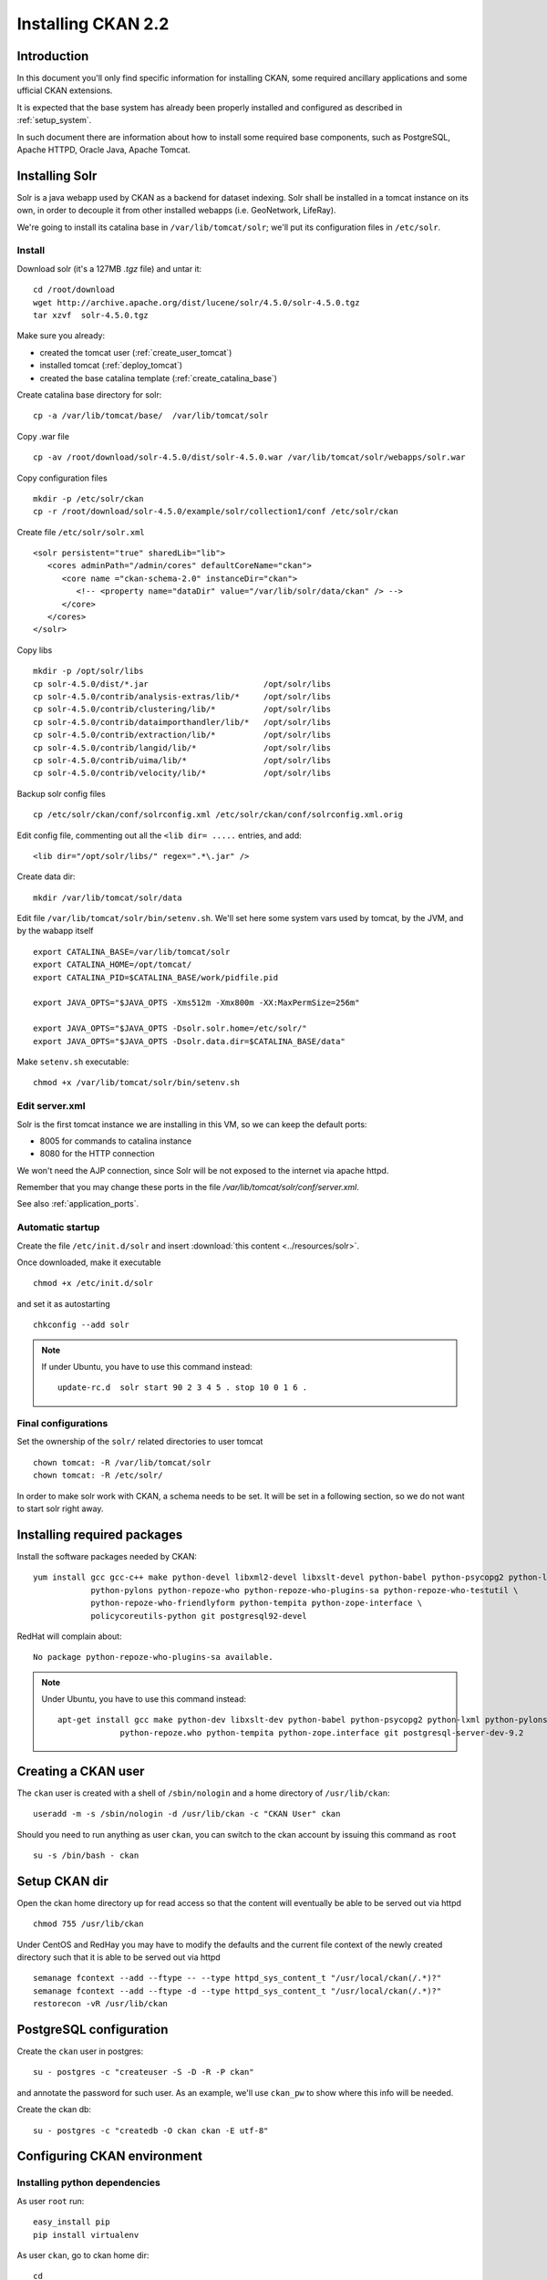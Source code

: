 .. _install_ckan:

###################
Installing CKAN 2.2
###################

============
Introduction
============

In this document you'll only find specific information for installing CKAN, some required ancillary applications 
and some ufficial CKAN extensions.

It is expected that the base system has already been properly installed and configured as described in :ref:`setup_system`.

In such document there are information about how to install some required base components, such as PostgreSQL, 
Apache HTTPD, Oracle Java, Apache Tomcat.


===============
Installing Solr
===============

Solr is a java webapp used by CKAN as a backend for dataset indexing.  
Solr shall be installed in a tomcat instance on its own, in order to decouple it from other installed webapps (i.e. GeoNetwork, LifeRay).

We're going to install its catalina base in ``/var/lib/tomcat/solr``; we'll put its configuration files 
in ``/etc/solr``.

Install
-------

Download solr (it's a 127MB *.tgz* file) and untar it::

   cd /root/download
   wget http://archive.apache.org/dist/lucene/solr/4.5.0/solr-4.5.0.tgz
   tar xzvf  solr-4.5.0.tgz
   
Make sure you already:

- created the tomcat user (:ref:`create_user_tomcat`)
- installed tomcat (:ref:`deploy_tomcat`)
- created the base catalina template (:ref:`create_catalina_base`)


Create catalina base directory for solr::

   cp -a /var/lib/tomcat/base/  /var/lib/tomcat/solr

Copy .war file ::

   cp -av /root/download/solr-4.5.0/dist/solr-4.5.0.war /var/lib/tomcat/solr/webapps/solr.war
   
Copy configuration files ::

   mkdir -p /etc/solr/ckan
   cp -r /root/download/solr-4.5.0/example/solr/collection1/conf /etc/solr/ckan
   
Create file ``/etc/solr/solr.xml`` ::

   <solr persistent="true" sharedLib="lib">
      <cores adminPath="/admin/cores" defaultCoreName="ckan">
         <core name ="ckan-schema-2.0" instanceDir="ckan"> 
            <!-- <property name="dataDir" value="/var/lib/solr/data/ckan" /> -->
         </core>
      </cores>
   </solr>
   
Copy libs ::
   
   mkdir -p /opt/solr/libs
   cp solr-4.5.0/dist/*.jar                        /opt/solr/libs
   cp solr-4.5.0/contrib/analysis-extras/lib/*     /opt/solr/libs
   cp solr-4.5.0/contrib/clustering/lib/*          /opt/solr/libs
   cp solr-4.5.0/contrib/dataimporthandler/lib/*   /opt/solr/libs
   cp solr-4.5.0/contrib/extraction/lib/*          /opt/solr/libs
   cp solr-4.5.0/contrib/langid/lib/*              /opt/solr/libs
   cp solr-4.5.0/contrib/uima/lib/*                /opt/solr/libs
   cp solr-4.5.0/contrib/velocity/lib/*            /opt/solr/libs  

Backup solr config files ::

   cp /etc/solr/ckan/conf/solrconfig.xml /etc/solr/ckan/conf/solrconfig.xml.orig
   
Edit config file, commenting out all the  ``<lib dir= .....`` entries, and add::

   <lib dir="/opt/solr/libs/" regex=".*\.jar" />


Create data dir::
   
   mkdir /var/lib/tomcat/solr/data
   

Edit file ``/var/lib/tomcat/solr/bin/setenv.sh``. 
We'll set here some system vars used by tomcat, by the JVM, and by the wabapp itself

::

    export CATALINA_BASE=/var/lib/tomcat/solr
    export CATALINA_HOME=/opt/tomcat/
    export CATALINA_PID=$CATALINA_BASE/work/pidfile.pid

    export JAVA_OPTS="$JAVA_OPTS -Xms512m -Xmx800m -XX:MaxPermSize=256m"

    export JAVA_OPTS="$JAVA_OPTS -Dsolr.solr.home=/etc/solr/"
    export JAVA_OPTS="$JAVA_OPTS -Dsolr.data.dir=$CATALINA_BASE/data"

Make ``setenv.sh`` executable::

    chmod +x /var/lib/tomcat/solr/bin/setenv.sh
   
Edit server.xml
---------------

Solr is the first tomcat instance we are installing in this VM, so we can keep the default ports:

- 8005 for commands to catalina instance
- 8080 for the HTTP connection

We won't need the AJP connection, since Solr will be not exposed to the internet via apache httpd.

Remember that you may change these ports in the file `/var/lib/tomcat/solr/conf/server.xml`.

See also :ref:`application_ports`.


Automatic startup
-----------------

Create the file ``/etc/init.d/solr`` and insert :download:`this content <../resources/solr>`.

Once downloaded, make it executable ::

   chmod +x /etc/init.d/solr

and set it as autostarting  ::

   chkconfig --add solr
   
.. note::    
   If under Ubuntu, you have to use this command instead::
  
      update-rc.d  solr start 90 2 3 4 5 . stop 10 0 1 6 .
   

Final configurations
--------------------

Set the ownership of the ``solr/`` related directories to user tomcat ::

   chown tomcat: -R /var/lib/tomcat/solr
   chown tomcat: -R /etc/solr/
   
In order to make solr work with CKAN, a schema needs to be set.
It will be set in a following section, so we do not want to start solr right away.  

============================
Installing required packages
============================

Install the software packages needed by CKAN::

   yum install gcc gcc-c++ make python-devel libxml2-devel libxslt-devel python-babel python-psycopg2 python-lxml \
               python-pylons python-repoze-who python-repoze-who-plugins-sa python-repoze-who-testutil \
               python-repoze-who-friendlyform python-tempita python-zope-interface \ 
               policycoreutils-python git postgresql92-devel

RedHat will complain about:: 

   No package python-repoze-who-plugins-sa available.

.. note::    
   Under Ubuntu, you have to use this command instead::
   
      apt-get install gcc make python-dev libxslt-dev python-babel python-psycopg2 python-lxml python-pylons \
                   python-repoze.who python-tempita python-zope.interface git postgresql-server-dev-9.2
       

====================
Creating a CKAN user
====================
 
The ``ckan`` user is created with a shell of ``/sbin/nologin`` and a home directory of ``/usr/lib/ckan``::

   useradd -m -s /sbin/nologin -d /usr/lib/ckan -c "CKAN User" ckan

Should you need to run anything as user ``ckan``, you can switch to the ckan account
by issuing this command as ``root`` ::
   
   su -s /bin/bash - ckan

==============
Setup CKAN dir
==============

Open the ckan home directory up for read access so that the content 
will eventually be able to be served out via httpd ::

   chmod 755 /usr/lib/ckan

Under CentOS and RedHay you may have to modify the defaults and the current file context of the newly created directory 
such that it is able to be served out via httpd ::

   semanage fcontext --add --ftype -- --type httpd_sys_content_t "/usr/local/ckan(/.*)?"
   semanage fcontext --add --ftype -d --type httpd_sys_content_t "/usr/local/ckan(/.*)?"
   restorecon -vR /usr/lib/ckan
    
========================
PostgreSQL configuration
========================

Create the ``ckan`` user in postgres::

   su - postgres -c "createuser -S -D -R -P ckan"
   
and annotate the password for such user.
As an example, we'll use ``ckan_pw`` to show where this info will be needed.

Create the ckan db::

   su - postgres -c "createdb -O ckan ckan -E utf-8"


============================
Configuring CKAN environment
============================


Installing python dependencies
------------------------------

As user ``root`` run::

   easy_install pip
   pip install virtualenv


As user ``ckan``, go to ckan home dir::

   cd
   
Create a virtualenv called ``default``::

   virtualenv --no-site-packages default
   
Activate the vitualenv::
   
   . default/bin/activate
   
Download and install CKAN::

   pip install -e 'git+https://github.com/ckan/ckan.git@release-v2.2#egg=ckan'
   
Enable pgsql92 path (not needed for Ubuntu)::   
   
   export PATH=$PATH:/usr/pgsql-9.2/bin/
   
Download and install the necessary Python modules to run CKAN into the isolated Python environment::
 
   pip install -r default/src/ckan/requirements.txt --allow-external argparse
   
  
.. _install_ckan_solr_conf:

Solr configuration
------------------

Configure in Solr the CKAN schema::

   service solr stop
   cd /etc/solr/ckan/conf/ 
   mv schema.xml schema.xml.original
   ln -s /usr/lib/ckan/default/src/ckan/ckan/config/solr/schema.xml /etc/solr/ckan/conf/schema.xml   
   chown tomcat: schema.xml
   service solr start

.. note::
   Should Solr complain about missing libs, copy them from the dist directory::   

      service solr stop
      cp /root/download/solr-4.5.0/dist/solrj-lib/* /var/lib/tomcat/solr/webapps/solr/WEB-INF/lib/
      service solr start

.. important::   
   Note that solr requires the current hostname to be bound to a real IP address.

   This is an example of a hostname not properly bound::   

     [root@ckan conf]# hostname 
     ckan
     [root@ckan conf]# ping ckan
     ping: unknown host ckan
     [root@ckan conf]#
   
   You'll have to edit the ``/etc/hosts`` file and add a line like this::
   
     10.10.100.70 ckan

Start solr and make sure it's working::

   service solr start

   curl -i http://localhost:8080/solr/ | less
   
.. _install_ckan_ckan_conf:
   
CKAN configuration
------------------

Create a default configuration file. 

As ``root`` create the directory ::

   mkdir /etc/ckan
   chown ckan: /etc/ckan/

As user ``ckan``, enter the *virtualenv* ::

   $ . /usr/lib/ckan/default/bin/activate
   (pyenv)$ paster make-config ckan /etc/ckan/default/production.ini 
   

Edit the file ``/etc/ckan/default/production.ini`` 

- DB connection parameters ::

   sqlalchemy.url = postgresql://ckan:PASSWORD@localhost/ckan
   solr_url = http://127.0.0.1:8080/solr/ckan-schema-2.0
    
- Site data ::

    ckan.site_id:
    ckan.site_title:
    ckan.site_url:
    
- Mail notifications (es.) ::

    email_to = info@the.project.org
    smtp_server = server.smtp.for.the.project.org
    error_email_from = notifications@project.org

- Language ::

    ckan.locale_default = en
    ckan.locales_offered = en
    ckan.locale_order = en


The file ``who.ini`` (the *Repoze.who* configuration file) needs to be accessible 
in the same directory as your CKAN config file, so create a symlink to it::

    ln -s /usr/lib/ckan/default/src/ckan/who.ini /etc/ckan/default/who.ini


Directories init
''''''''''''''''

As  ``root``::
  
   mkdir /var/log/ckan
   chown ckan: /var/log/ckan

   
DB init
'''''''

As user ``ckan``::

   . default/bin/activate
   paster --plugin=ckan db init -c /etc/ckan/default/production.ini

.. note::
   The ``db init`` procedure needs solr to be running.


CKAN users
''''''''''

Add a user with sysadmin privileges using this command ::

   (pyenv)$ paster --plugin=ckan sysadmin add USERNAME -c /etc/ckan/default/production.ini
   

Test  CKAN
''''''''''

Run CKAN as user ``ckan``::

   (pyenv)$ paster serve /etc/ckan/default/production.ini &

==========================
Apache httpd configuration
==========================

As ``root``, create the file ``/etc/httpd/conf.d/92-ckan.conf`` and add the following content::

   ProxyPass        / http://localhost:5000/
   ProxyPassReverse / http://localhost:5000/

and reload the configuration ::

   service httpd reload

SElinux
-------

`httpd` is blocked by default by SELinux so that it can't establish internal TCP connections; 
in order to allow http proxying, issue the following command ::

   setsebool -P httpd_can_network_connect 1


==========================================
Apache httpd configuration (Ubuntu/Debian)
==========================================

Create the file ::

   vim /etc/apache2/sites-available/ckan
   
and insert :download:`this content <../resources/ubuntu_apache_ckan>`.
   
Then disable default site and enable new site configuration::   

   a2dissite default
   a2ensite ckan
   a2enmod proxy_http
   service apache2 reload

================
DataStore plugin
================

.. hint::
   Ref info page at http://docs.ckan.org/en/ckan-2.0/datastore-setup.html

Create database users (``datastore`` with RW privs, and ``datastorero`` with RO), and a DB for the datastore:: 

   su - postgres -c "createuser -S -D -R -P -l datastore"
   su - postgres -c "createuser -S -D -R -P -l datastorero"
   su - postgres -c "createdb -O datastore datastore -E utf-8"

Open the file ``/etc/ckan/default/production.ini`` and edit the lines::

   ckan.datastore.write_url = postgresql://datastore:PASSWORD@localhost/datastore
   ckan.datastore.read_url = postgresql://datastorero:PASSWORD@localhost/datastore

Also, add the ``datastore`` plugin::

   ckan.plugins = datastore [... other plugins...] 

CKAN needs to change some grants on the datastore, but the python script uses the ``sudo`` command, 
which works just fine on Ubuntu but is not configured on CentOS machines.
We're going to run the SQL script by hand, but it requires some setup::

   cd /usr/lib/ckan/default/src/ckan/ckanext/datastore/bin
   cp set_permissions.sql set_permissions_new.sql 
   
Edit ``set_permissions_new.sql`` and set the proper values for the variables in braces::
 
   \set maindb "ckan"
   \set datastoredb "datastore"
   \set ckanuser "ckan"
   \set wuser "datastore"
   \set rouser "datastorero"
   
As ``root`` run::

   su - postgres -c "psql  postgres -f /usr/lib/ckan/default/src/ckan/ckanext/datastore/bin/set_permissions_new.sql"
   
   

(also check this mail http://lists.okfn.org/pipermail/ckan-discuss/2013-March/002593.html).


===================
File storage plugin
===================

.. hint::
   Ref info page at http://docs.ckan.org/en/latest/filestore.html

*FileStore* is used to enable data upload in CKAN. 

Create directory ::

   mkdir -p /var/lib/ckan/upload
   chown ckan: -R /var/lib/ckan


Set the storage config in ``production.ini``::

   ckan.storage_path = /var/lib/ckan/upload

================
Harvester plugin
================

As root install::

   yum install redis
   chkconfig redis on
   service redis start
   
.. note::
   On Ubuntu install using::
   
      apt-get install redis-server
      

Installing ckan harvester
-------------------------

As user ``ckan``::

   . default/bin/activate
   pip install -e git+https://github.com/ckan/ckanext-harvest.git@release-v2.0#egg=ckanext-harvest
   cd default/src/ckanext-harvest/
   pip install -r pip-requirements.txt
   
.. note::
   You have to issue the command (within the virtualenv) ::
   
       pip install redis
       
   according to https://github.com/ckan/ckanext-harvest/issues/88

Edit file ``/etc/ckan/default/production.ini`` and add the harvest related plugins::  

   ckan.plugins = [...] harvest ckan_harvester
   ckan.harvest.mq.type = redis

Init the db for the harvester services::

   paster --plugin=ckanext-harvest harvester initdb --config=/etc/ckan/default/production.ini

Script harvesting
-----------------

Running harvesting procedure requires issuing a couple of command lines.
It's handy to create a script file that runs them. We'll use the same script to run the cron'ed harvest.

Create the file ``/usr/lib/ckan/run_harvester.sh`` and add the following lines::

   #!/bin/bash

   . /usr/lib/ckan/default/bin/activate

   paster --plugin=ckanext-harvest harvester job-all --config=/etc/ckan/default/production.ini
   paster --plugin=ckanext-harvest harvester run     --config=/etc/ckan/default/production.ini

and make it executable::

   chmod +x /usr/lib/ckan/run_harvester.sh

Periodic harvesting
-------------------

Add a cron job for the harvester::

   crontab -e -u ckan

Add in the crontab the following line to run the harvesting every 15 minutes::

   */15 * * * * /usr/lib/ckan/run_harvester.sh

==============
Spatial plugin
==============

The *spatial* plugin allows CKAN to harvest spatial metadata (ISO 19139) using the CSW protocol.

Upgrade libxml2
---------------

.. important:: 
   As reported on http://docs.ckan.org/projects/ckanext-spatial/en/latest/install.html#when-running-the-spatial-harvesters
   and https://github.com/okfn/ckanext-spatial :
   
      NOTE: The ISO19139 XSD Validator requires system library libxml2 v2.9 (released Sept 2012).

   Check the installed libs using
      
      ll /usr/lib64/libxml*
   

CentOS
''''''

On CentOS you can perform the upgrade using these packages::
   
   yum install readline-devel xz-devel
   
   cd /root/download
   wget ftp://ftp.pbone.net/mirror/ftp5.gwdg.de/pub/opensuse/repositories/X11:/Enlightenment:/EWebKit/CentOS_CentOS-6/x86_64/libxml2-2-2.9.1-99.1.x86_64.rpm
   wget ftp://ftp.pbone.net/mirror/ftp5.gwdg.de/pub/opensuse/repositories/X11:/Enlightenment:/EWebKit/CentOS_CentOS-6/x86_64/libxml2-devel-2.9.1-99.1.x86_64.rpm
   wget ftp://ftp.pbone.net/mirror/ftp5.gwdg.de/pub/opensuse/repositories/X11:/Enlightenment:/EWebKit/CentOS_CentOS-6/x86_64/libxml2-tools-2.9.1-99.1.x86_64.rpm
   
   rpm -U --force libxml2-2-2.9.1-99.1.x86_64.rpm libxml2-devel-2.9.1-99.1.x86_64.rpm libxml2-tools-2.9.1-99.1.x86_64.rpm

RedHat
''''''
   
On RedHat you won't be able to install them, because you would get::

   errore: Dipendenze fallite:
        libxml2 = 2.7.6-14.el6 necessario a (installato) libxml2-python-2.7.6-14.el6.x86_64
        
Su you'll better build the lib from source.

Get the source RPM::

   wget ftp://xmlsoft.org/libxml2/libxml2-2.9.0-1.src.rpm
     
Create a user for building, and copy the SRPM in its home::

   adduser -m -s /bin/bash build
   cp libxml2-2.9.0-1.src.rpm /home/build/
     
``su`` as ``build`` and build the package::

   su - build
   rpmbuild --rebuild  libxml2-2.9.0-1.src.rpm
     
Back as root, and install the library::

   cd /home/build/rpmbuild/RPMS/x86_64
   rpm -U libxml2-2.9.0-1.x86_64.rpm libxml2-devel-2.9.0-1.x86_64.rpm libxml2-python-2.9.0-1.x86_64.rpm
   
Ubuntu 12.04
''''''''''''

Download the ``.deb`` files::

   wget https://launchpad.net/~ubuntu-security/+archive/ppa/+build/4538871/+files/libxml2_2.9.0%2Bdfsg1-4ubuntu4.1_amd64.deb
   wget https://launchpad.net/~ubuntu-security/+archive/ppa/+build/4538871/+files/python-libxml2_2.9.0%2Bdfsg1-4ubuntu4.1_amd64.deb
   wget https://launchpad.net/~ubuntu-security/+archive/ppa/+build/4538871/+files/libxml2-utils_2.9.0%2Bdfsg1-4ubuntu4.1_amd64.deb
   wget https://launchpad.net/~ubuntu-security/+archive/ppa/+build/4538871/+files/libxml2-dev_2.9.0%2Bdfsg1-4ubuntu4.1_amd64.deb
   wget http://mirrors.kernel.org/ubuntu/pool/main/x/xz-utils/liblzma5_5.1.1alpha+20120614-1_amd64.deb
   
Install them::

   dpkg -i *.deb


DB configuration
----------------

Add the spatial extension to the ``ckan`` DB::

   # su - postgres -c "psql ckan"
   ckan=# CREATE EXTENSION postgis;
   ckan=# GRANT ALL PRIVILEGES ON DATABASE ckan TO ckan;
   ckan=# GRANT ALL PRIVILEGES ON ALL TABLES IN SCHEMA public TO ckan;

Installing ckan spatial
-----------------------

As user ``ckan``::

   . default/bin/activate   
   pip install -e git+https://github.com/okfn/ckanext-spatial.git@stable#egg=ckanext-spatial
   cd default/src/ckanext-spatial/
   pip install -r pip-requirements.txt

Init spatial DB
---------------

Init database, where 4326 is the default SRID::

   (pyenv)$ cd /usr/lib/ckan/default/src/ckan
   (pyenv)$ paster --plugin=ckanext-spatial spatial initdb 4326 --config=/etc/ckan/default/production.ini

.. note:: 
   If you get an error saying ::

     ValueError: VDM only works with SQLAlchemy versions 0.4 through 0.7, not: 0.8.3

   just reinstall the proper SQLAlchemy version:: 
      
      pip install -r /usr/lib/ckan/default/src/ckan/requirements.txt
   
Config
------

Edit file ``/etc/ckan/default/production.ini`` and add the spatial related plugins::  

   ckan.plugins = [...] spatial_metadata spatial_query csw_harvester

You may also specify the default SRID::

   ckan.spatial.srid = 4326

Metadata validation
'''''''''''''''''''

You may force the validation profiles when harvesting::

   ckan.spatial.validator.profiles = iso19139,gemini2,constraints
   
CKAN stops on validation errors by default. 
If you want to import also metadata that fails the XSD validation you need to add this line to the 
``.ini`` file::
   
   ckanext.spatial.harvest.continue_on_validation_errors = True
   
This same behavior can also be defined on a per-source base, setting 
``continue_on_validation_errors`` in the source configuration.

WMS resources validation
''''''''''''''''''''''''

When importing data, the spatial harvester can optionally check if the WMS services pointed to
the resources are reachable and working. To enable this check, you have to add this line to the 
``.ini`` file::   

   ckanext.spatial.harvest.validate_wms = true
   
If the service is working, two extras will be added to the related resource: ``verified`` as ``True`` 
and ``verified_date`` with the timestamp of the verification.


.. _configure_spatial_search:

Configure Spatial search
''''''''''''''''''''''''

.. hint::
   Ref info page at http://ckan.readthedocs.org/projects/ckanext-spatial/en/latest/spatial-search.html

In order to show the widget for the spatial search, you have to:

* index the bbox in Solr and 
* add the spatial search widget

Solr
____

Edit file ``/etc/ckan/default/production.ini`` and add this line to configure the spatial backend:: 

   ckanext.spatial.search_backend = solr

Edit the Solr schema file (remember, it's a symlink)::

   vim /etc/solr/ckan/conf/schema.xml
   
and add the ``field`` elements::

   <fields>
      <!-- ... -->
      <field name="bbox_area" type="float" indexed="true" stored="true" />
      <field name="maxx" type="float" indexed="true" stored="true" />
      <field name="maxy" type="float" indexed="true" stored="true" />
      <field name="minx" type="float" indexed="true" stored="true" />
      <field name="miny" type="float" indexed="true" stored="true" />
   </fields>

Then update Solr clause configuration.
As ``root``, edit the file ``/etc/solr/ckan/conf/solrconfig.xml`` and 
update the value of ``maxBooleanClauses`` to 16384.

Restart Solr to make it read the config changes::

   service solr restart
   
If your CKAN instance already contained spatial datasets, you may want to reindex the catalog::

   . /usr/lib/ckan/default/bin/activate
   paster --plugin=ckan search-index rebuild_fast --config=/etc/ckan/default/production.ini
      

Spatial search widget
_____________________

Edit the file::

   vim /usr/lib/ckan/default/src/ckan/ckan/templates/package/search.html
   
and add ::

   {% snippet "spatial/snippets/spatial_query.html" %}
   
inside the ``{% block secondary_content %}`` .

You have to restart CKAN to see the search map.

Configure map extents
'''''''''''''''''''''

.. hint::
   Ref info page at http://ckan.readthedocs.org/projects/ckanext-spatial/en/latest/spatial-search.html#spatial-search-widget

In order to display the map that shows the extents, edit the file::

   vim /usr/lib/ckan/default/src/ckan/ckan/templates/package/read.html
   
and add ::

   {% set dataset_extent = h.get_pkg_dict_extra(c.pkg_dict, 'spatial', '') %}
   {% if dataset_extent %}
      {% snippet "spatial/snippets/dataset_map.html", extent=dataset_extent %}
   {% endif %}

inside ``{% block primary_content_inner %}`` anywhere after ``{{ super() }}``.



==========================================
supervisord configuration (CentOS, RedHat)
==========================================

CKAN does not provide a default script for autostarting; we'll use the *supervisord* deamon to do that.

As root::

   yum install supervisor
   chkconfig supervisord on

Edit the file ``/etc/supervisord.conf`` and add the following lines to handle CKAN::

   [program:ckan]
   command=/usr/lib/ckan/default/bin/paster serve /etc/ckan/default/production.ini
   user=ckan
   autostart=true
   autorestart=true
   numprocs=1
   log_stdout=true
   log_stderr=true
   stdout_logfile=/var/log/ckan/out.log
   stderr_logfile=/var/log/ckan/err.log
   logfile=/var/log/ckan/ckan.log
   startsecs=10
   startretries=3

Add these lines related to the CKAN Harvester::

   [program:ckan_gather_consumer]
   command=/usr/lib/ckan/default/bin/paster --plugin=ckanext-harvest harvester gather_consumer --config=/etc/ckan/default/production.ini
   user=ckan
   autostart=true
   autorestart=true
   numprocs=1
   log_stdout=true
   log_stderr=true
   stdout_logfile=/var/log/ckan/gather_out.log
   stderr_logfile=/var/log/ckan/gather_err.log
   logfile=/var/log/ckan/gather.log
   startsecs=10
   startretries=3

   [program:ckan_fetch_consumer]
   command=/usr/lib/ckan/default/bin/paster --plugin=ckanext-harvest harvester fetch_consumer --config=/etc/ckan/default/production.ini
   user=ckan
   autostart=true
   autorestart=true
   numprocs=1
   log_stdout=true
   log_stderr=true
   stdout_logfile=/var/log/ckan/fetch_out.log
   stderr_logfile=/var/log/ckan/fetch_err.log
   logfile=/var/log/ckan/fetch.log
   startsecs=10
   startretries=3

Run supervisord::

   /etc/init.d/supervisord start

==========================================
supervisord configuration (Ubuntu, Debian)
==========================================

CKAN does not provide a default script for autostarting; we'll use the *supervisord* deamon to do that.

As root::

   apt-get install supervisor

Create the file  ``/etc/supervisor/conf.d/ckan.conf`` and add the following lines to handle CKAN::

   [program:ckan]
   command=/usr/lib/ckan/default/bin/paster serve /etc/ckan/default/production.ini
   user=ckan
   autostart=true
   autorestart=true
   numprocs=1
   log_stdout=true
   log_stderr=true
   stdout_logfile=/var/log/ckan/out.log
   stderr_logfile=/var/log/ckan/err.log
   logfile=/var/log/ckan/ckan.log
   startsecs=10
   startretries=3

Create the file  ``/etc/supervisor/conf.d/ckan_harvest.conf`` and add the following lines to handle 
the harvesters::

   [program:ckan_gather_consumer]
   command=/usr/lib/ckan/default/bin/paster --plugin=ckanext-harvest harvester gather_consumer --config=/etc/ckan/default/production.ini
   user=ckan
   autostart=true
   autorestart=true
   numprocs=1
   log_stdout=true
   log_stderr=true
   stdout_logfile=/var/log/ckan/gather_out.log
   stderr_logfile=/var/log/ckan/gather_err.log
   logfile=/var/log/ckan/gather.log
   startsecs=10
   startretries=3

   [program:ckan_fetch_consumer]
   command=/usr/lib/ckan/default/bin/paster --plugin=ckanext-harvest harvester fetch_consumer --config=/etc/ckan/default/production.ini
   user=ckan
   autostart=true
   autorestart=true
   numprocs=1
   log_stdout=true
   log_stderr=true
   stdout_logfile=/var/log/ckan/fetch_out.log
   stderr_logfile=/var/log/ckan/fetch_err.log
   logfile=/var/log/ckan/fetch.log
   startsecs=10
   startretries=3

Make supervisor aware of the new scripts::

   supervisorctl update

Run supervisord::

   /etc/init.d/supervisord start


.. _reconfig_ckan:
   
=================================
Reconfiguring CKAN in a cloned VM
=================================

If you are configuring a cloned VM, there is no need to review the whole stuff: only a few data should be reconf. 
 
Usually, in a cloned machine, you only need to reconfigure the references to the IP address. Anyway you may set up 
more stuff as you see fit.


Mandatory reconfig
------------------

There are a few configurations that may prevent the application to work at all.


As reported in ":ref:`install_ckan_solr_conf`", make sure the hostname is resolved somehow.

Also, reconfig the ``ckan.site_url`` property defined in ":ref:`install_ckan_ckan_conf`".


Other reconfig
--------------

If the machine has already run, you may want to clear the CKAN DB, or if security is a concern, you may want to redefine the 
users and/or their related password. Here a list of what you may want to reset (only related to the CKAN installation):

* Password for PostgreSQL user ``ckan``
* Password for PostgreSQL user ``datastore``
* Password for PostgreSQL user ``datastorero``
* Password for CKAN sysadmin ``ckan``
* Clear and reinit db ``ckan`` 
* Clear and reinit db ``datastore`` 
* Clear and reinit Solr index
* Clear redis data
 

System account ``ckan`` was created as a *nologin* account so you don't need to reset any password for it.

